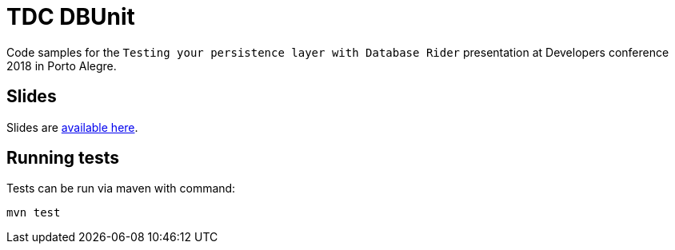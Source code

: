 = TDC DBUnit
:tip-caption: :bulb:
:note-caption: :information_source:
:important-caption: :heavy_exclamation_mark:
:caution-caption: :fire:
:warning-caption: :warning:

Code samples for the `Testing your persistence layer with Database Rider` presentation at Developers conference 2018 in Porto Alegre.


== Slides

Slides are http://rmpestano.github.io/talks/slides/testing-your-persistence-layer/index-en.html[available here^].

== Running tests

Tests can be run via maven with command:

`mvn test`
